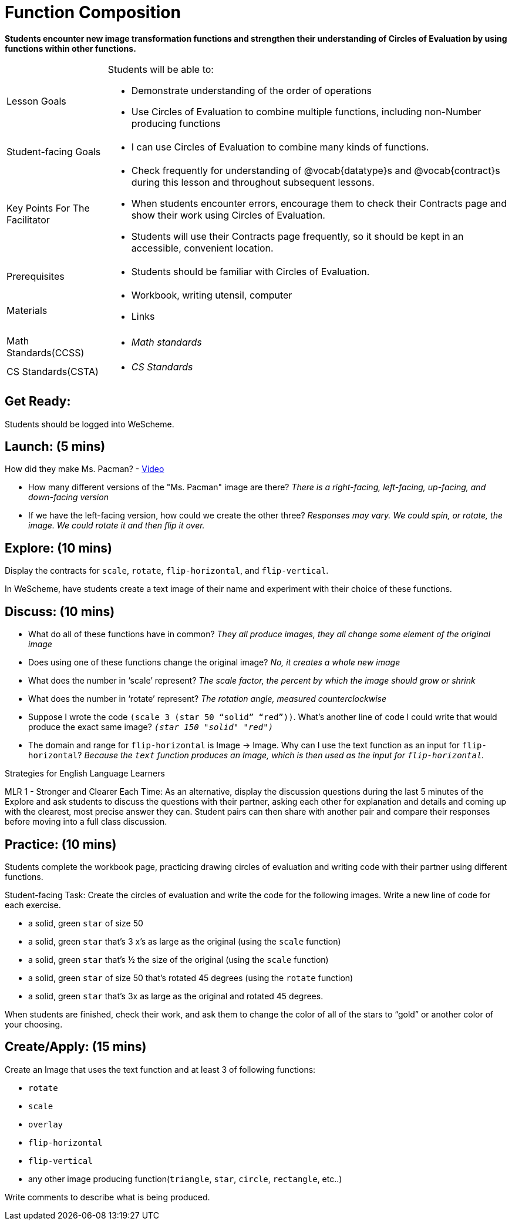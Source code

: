 = Function Composition

*Students encounter new image transformation functions and strengthen their understanding of Circles of Evaluation by using functions within other functions.*

[.left-header, cols="20a, 80a", stripes=none]
|===
| Lesson Goals 
| Students will be able to:

* Demonstrate understanding of the order of operations
* Use Circles of Evaluation to combine multiple functions, including non-Number producing functions

|Student-facing Goals
|
* I can use Circles of Evaluation to combine many kinds of functions.

|Key Points For The Facilitator
|
* Check frequently for understanding of @vocab{datatype}s and @vocab{contract}s during this lesson and throughout subsequent lessons.
* When students encounter errors, encourage them to check their Contracts page and show their work using Circles of Evaluation.
* Students will use their Contracts page frequently, so it should be kept in an accessible, convenient location.

|Prerequisites
|
* Students should be familiar with Circles of Evaluation.


|Materials
|
* Workbook, writing utensil, computer
* Links
|===

[.left-header, cols="20a, 80a", stripes=none]
|===
|Math Standards(CCSS)
|
* _Math standards_

|CS Standards(CSTA)
|
* _CS Standards_
|===


== Get Ready: 

Students should be logged into WeScheme.

== Launch: (5 mins)
How did they make Ms. Pacman? - https://robertkaplinsky.com/work/ms-pac-man/[Video]

* How many different versions of the "Ms. Pacman" image are there?
_There is a right-facing, left-facing, up-facing, and down-facing version_

* If we have the left-facing version, how could we create the other three?
_Responses may vary. We could spin, or rotate, the image. We could rotate it and then flip it over._

== Explore: (10 mins)
Display the contracts for `scale`, `rotate`, `flip-horizontal`, and `flip-vertical`.

In WeScheme, have students create a text image of their name and experiment with their choice of these functions.  

== Discuss: (10 mins)
* What do all of these functions have in common? 
_They all produce images, they all change some element of the original image_
* Does using one of these functions change the original image? 
_No, it creates a whole new image_
* What does the number in ‘scale’ represent? 
_The scale factor, the percent by which the image should grow or shrink_
* What does the number in ‘rotate’ represent? 
_The rotation angle, measured counterclockwise_
* Suppose I wrote the code `(scale 3 (star 50 “solid” “red”))`.  What’s another line of code I could write that would produce the exact same image?
_``(star 150 "solid" "red")``_
* The domain and range for `flip-horizontal` is Image -> Image.  Why can I use the text function as an input for `flip-horizontal`?
_Because the `text` function produces an Image, which is then used as the input for `flip-horizontal`._

[.strategy-box]
Strategies for English Language Learners
****
MLR 1 - Stronger and Clearer Each Time: As an alternative, display the discussion questions during the last 5 minutes of the Explore and ask students to discuss the questions with their partner, asking each other for explanation and details and coming up with the clearest, most precise answer they can.
Student pairs can then share with another pair and compare their responses before moving into a full class discussion.
****

== Practice: (10 mins)
Students complete the workbook page, practicing drawing circles of evaluation and writing code with their partner using different functions.  

Student-facing Task:
Create the circles of evaluation and write the code for the following images.  Write a new line of code for each exercise.

* a solid, green `star` of size 50
* a solid, green `star` that’s 3 x’s as large as the original (using the `scale` function)
* a solid, green `star` that’s ½ the size of the original (using the `scale` function)
* a solid, green `star` of size 50 that’s rotated 45 degrees (using the `rotate` function)
* a solid, green `star` that’s 3x as large as the original and rotated 45 degrees.

When students are finished, check their work, and ask them to change the color of all of the stars to “gold” or another color of your choosing.


== Create/Apply: (15 mins) 

Create an Image that uses the text function and at least 3 of following functions:

* `rotate`
* `scale`
* `overlay`
* `flip-horizontal`
* `flip-vertical`
* any other image producing function(`triangle`, `star`, `circle`, `rectangle`, etc..)

Write comments to describe what is being produced.
